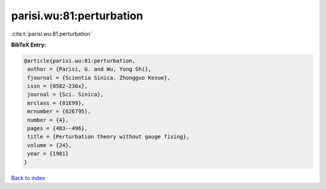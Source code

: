 parisi.wu:81:perturbation
=========================

:cite:t:`parisi.wu:81:perturbation`

**BibTeX Entry:**

.. code-block:: bibtex

   @article{parisi.wu:81:perturbation,
    author = {Parisi, G. and Wu, Yong Shi},
    fjournal = {Scientia Sinica. Zhongguo Kexue},
    issn = {0582-236x},
    journal = {Sci. Sinica},
    mrclass = {81E99},
    mrnumber = {626795},
    number = {4},
    pages = {483--496},
    title = {Perturbation theory without gauge fixing},
    volume = {24},
    year = {1981}
   }

`Back to index <../By-Cite-Keys.html>`_

